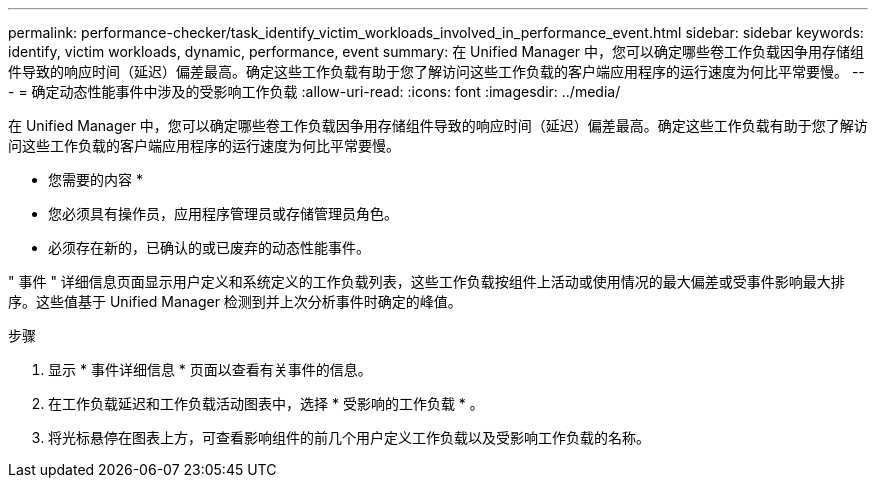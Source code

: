 ---
permalink: performance-checker/task_identify_victim_workloads_involved_in_performance_event.html 
sidebar: sidebar 
keywords: identify, victim workloads, dynamic, performance, event 
summary: 在 Unified Manager 中，您可以确定哪些卷工作负载因争用存储组件导致的响应时间（延迟）偏差最高。确定这些工作负载有助于您了解访问这些工作负载的客户端应用程序的运行速度为何比平常要慢。 
---
= 确定动态性能事件中涉及的受影响工作负载
:allow-uri-read: 
:icons: font
:imagesdir: ../media/


[role="lead"]
在 Unified Manager 中，您可以确定哪些卷工作负载因争用存储组件导致的响应时间（延迟）偏差最高。确定这些工作负载有助于您了解访问这些工作负载的客户端应用程序的运行速度为何比平常要慢。

* 您需要的内容 *

* 您必须具有操作员，应用程序管理员或存储管理员角色。
* 必须存在新的，已确认的或已废弃的动态性能事件。


" 事件 " 详细信息页面显示用户定义和系统定义的工作负载列表，这些工作负载按组件上活动或使用情况的最大偏差或受事件影响最大排序。这些值基于 Unified Manager 检测到并上次分析事件时确定的峰值。

.步骤
. 显示 * 事件详细信息 * 页面以查看有关事件的信息。
. 在工作负载延迟和工作负载活动图表中，选择 * 受影响的工作负载 * 。
. 将光标悬停在图表上方，可查看影响组件的前几个用户定义工作负载以及受影响工作负载的名称。

